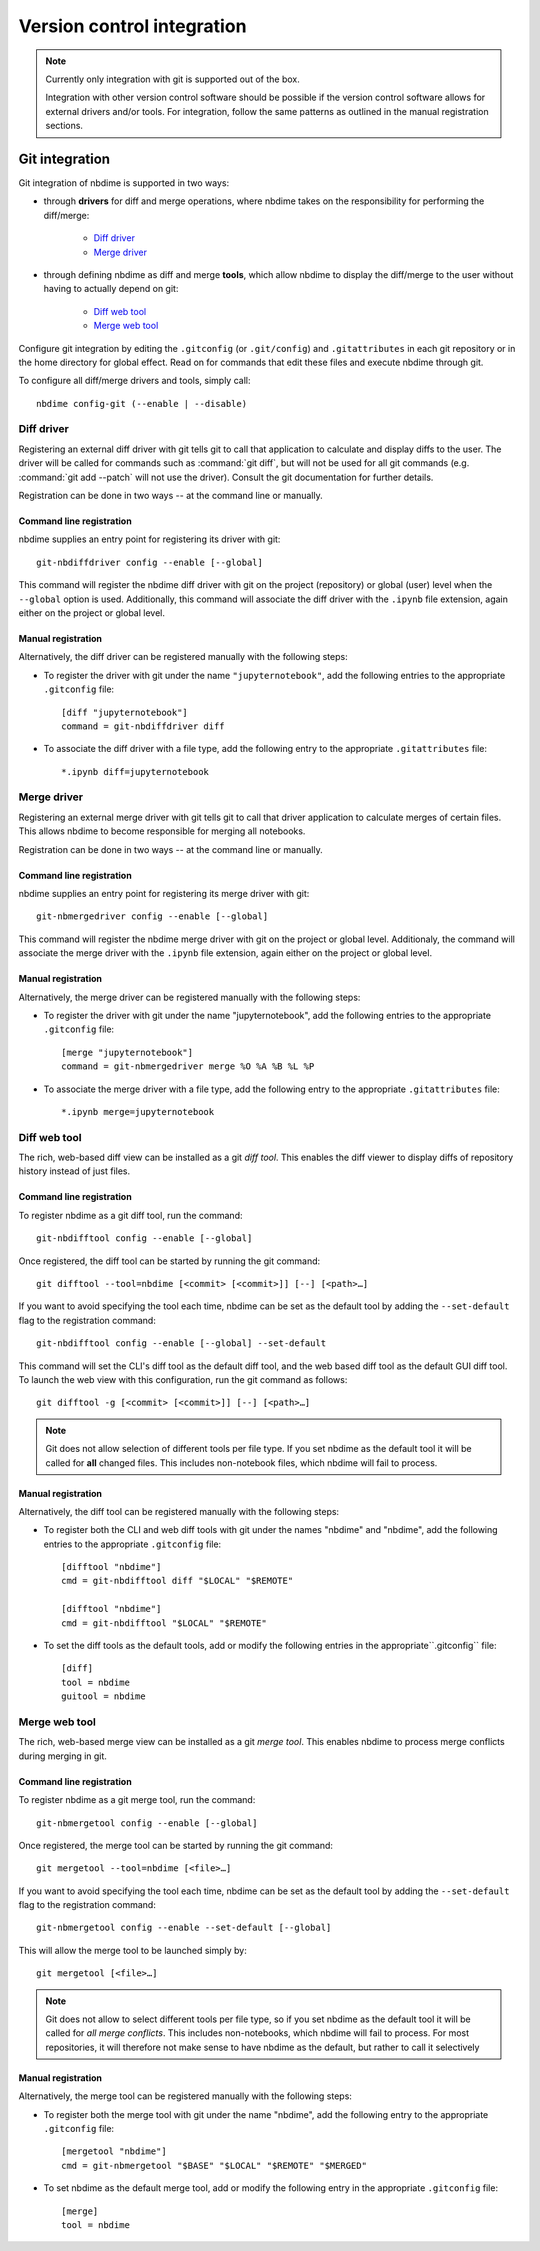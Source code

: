 ===========================
Version control integration
===========================

.. note::

    Currently only integration with git is supported
    out of the box.

    Integration with other version control software
    should be possible if the version control software
    allows for external drivers and/or tools. For integration,
    follow the same patterns as outlined
    in the manual registration sections.



.. _git-integration:

Git integration
---------------

Git integration of nbdime is supported in two ways:

- through **drivers** for diff and merge operations, where
  nbdime takes on the responsibility for performing the
  diff/merge:

      * `Diff driver`_
      * `Merge driver`_

- through defining nbdime as diff and
  merge **tools**, which allow nbdime to display the
  diff/merge to the user without having to actually
  depend on git:

      * `Diff web tool`_
      * `Merge web tool`_

Configure git integration by editing the ``.gitconfig``
(or ``.git/config``) and ``.gitattributes`` in each
git repository or in the home directory for global effect.
Read on for commands that edit these files
and execute nbdime through git.

To configure all diff/merge drivers and tools, simply call::

    nbdime config-git (--enable | --disable)



Diff driver
***********

Registering an external diff driver with git tells git
to call that application to calculate and display diffs
to the user. The driver will be called for commands such
as :command:`git diff`, but will not be used for all git commands
(e.g. :command:`git add --patch` will not use the driver).
Consult the git documentation for further details.

Registration can be done in two ways -- at the command line or manually.

Command line registration
^^^^^^^^^^^^^^^^^^^^^^^^^

nbdime supplies an entry point for registering its driver
with git::

    git-nbdiffdriver config --enable [--global]

This command will register the nbdime diff driver with
git on the project (repository) or global (user) level
when the ``--global`` option is used.
Additionally, this command will associate the diff driver with
the ``.ipynb`` file extension, again either on the project
or global level.

Manual registration
^^^^^^^^^^^^^^^^^^^

Alternatively, the diff driver can be registered manually
with the following steps:

- To register the driver with git under the name
  ``"jupyternotebook"``, add the following entries to the
  appropriate ``.gitconfig`` file::

    [diff "jupyternotebook"]
    command = git-nbdiffdriver diff

- To associate the diff driver with a file type,
  add the following entry to the appropriate
  ``.gitattributes`` file::

    *.ipynb diff=jupyternotebook


Merge driver
************

Registering an external merge driver with git tells git
to call that driver application to calculate merges of certain
files. This allows nbdime to become responsible for
merging all notebooks.

Registration can be done in two ways -- at the command line or manually.

Command line registration
^^^^^^^^^^^^^^^^^^^^^^^^^

nbdime supplies an entry point for registering its merge
driver with git::

    git-nbmergedriver config --enable [--global]

This command will register the nbdime merge driver with
git on the project or global level. Additionaly, the
command will associate the merge driver with the
``.ipynb`` file extension, again either on the project
or global level.

Manual registration
^^^^^^^^^^^^^^^^^^^

Alternatively, the merge driver can be registered manually
with the following steps:

- To register the driver with git under the name
  "jupyternotebook", add the following entries to the appropriate
  ``.gitconfig`` file::

    [merge "jupyternotebook"]
    command = git-nbmergedriver merge %O %A %B %L %P

- To associate the merge driver with a file type,
  add the following entry to the appropriate
  ``.gitattributes`` file::

    *.ipynb merge=jupyternotebook


Diff web tool
*************

The rich, web-based diff view can be installed as a git
*diff tool*. This enables the diff viewer to display diffs
of repository history instead of just files.

Command line registration
^^^^^^^^^^^^^^^^^^^^^^^^^

To register nbdime as a git diff tool, run the command::

    git-nbdifftool config --enable [--global]

Once registered, the diff tool can be started by running
the git command::

    git difftool --tool=nbdime [<commit> [<commit>]] [--] [<path>…​]

If you want to avoid specifying the tool each time, nbdime
can be set as the default tool by adding the ``--set-default``
flag to the registration command::

    git-nbdifftool config --enable [--global] --set-default

This command will set the CLI's diff tool as the default diff tool, and
the web based diff tool as the default GUI diff tool. To
launch the web view with this configuration, run the
git command as follows::

    git difftool -g [<commit> [<commit>]] [--] [<path>…​]

.. note::

    Git does not allow selection of different tools per file type.
    If you set nbdime as the default tool it will be called
    for **all** changed files. This includes non-notebook files, which
    nbdime will fail to process.

Manual registration
^^^^^^^^^^^^^^^^^^^

Alternatively, the diff tool can be registered manually
with the following steps:

- To register both the CLI and web diff tools with git under
  the names "nbdime" and "nbdime", add the following entries
  to the appropriate ``.gitconfig`` file::

    [difftool "nbdime"]
    cmd = git-nbdifftool diff "$LOCAL" "$REMOTE"

    [difftool "nbdime"]
    cmd = git-nbdifftool "$LOCAL" "$REMOTE"

- To set the diff tools as the default tools, add or modify
  the following entries in the appropriate``.gitconfig`` file::

    [diff]
    tool = nbdime
    guitool = nbdime

Merge web tool
**************

The rich, web-based merge view can be installed as a git
*merge tool*. This enables nbdime to process merge conflicts
during merging in git.

Command line registration
^^^^^^^^^^^^^^^^^^^^^^^^^

To register nbdime as a git merge tool, run the command::

    git-nbmergetool config --enable [--global]

Once registered, the merge tool can be started by running
the git command::

    git mergetool --tool=nbdime [<file>…​]

If you want to avoid specifying the tool each time, nbdime
can be set as the default tool by adding the ``--set-default``
flag to the registration command::

    git-nbmergetool config --enable --set-default [--global]

This will allow the merge tool to be launched simply by::

    git mergetool [<file>…​]

.. note::
    Git does not allow to select different tools per file type,
    so if you set nbdime as the default tool it will be called
    for *all merge conflicts*. This includes non-notebooks, which
    nbdime will fail to process. For most repositories, it will
    therefore not make sense to have nbdime as the default, but
    rather to call it selectively


Manual registration
^^^^^^^^^^^^^^^^^^^

Alternatively, the merge tool can be registered manually
with the following steps:

- To register both the merge tool with git under
  the name "nbdime", add the following entry
  to the appropriate ``.gitconfig`` file::

    [mergetool "nbdime"]
    cmd = git-nbmergetool "$BASE" "$LOCAL" "$REMOTE" "$MERGED"

- To set nbdime as the default merge tool, add or modify
  the following entry in the appropriate ``.gitconfig`` file::

    [merge]
    tool = nbdime
